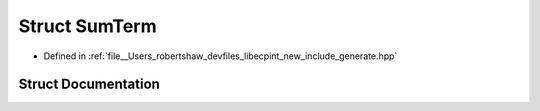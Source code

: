 .. _exhale_struct_structlibecpint_1_1_sum_term:

Struct SumTerm
==============

- Defined in :ref:`file__Users_robertshaw_devfiles_libecpint_new_include_generate.hpp`


Struct Documentation
--------------------


.. doxygenstruct:: libecpint::SumTerm
   :members:
   :protected-members:
   :undoc-members: